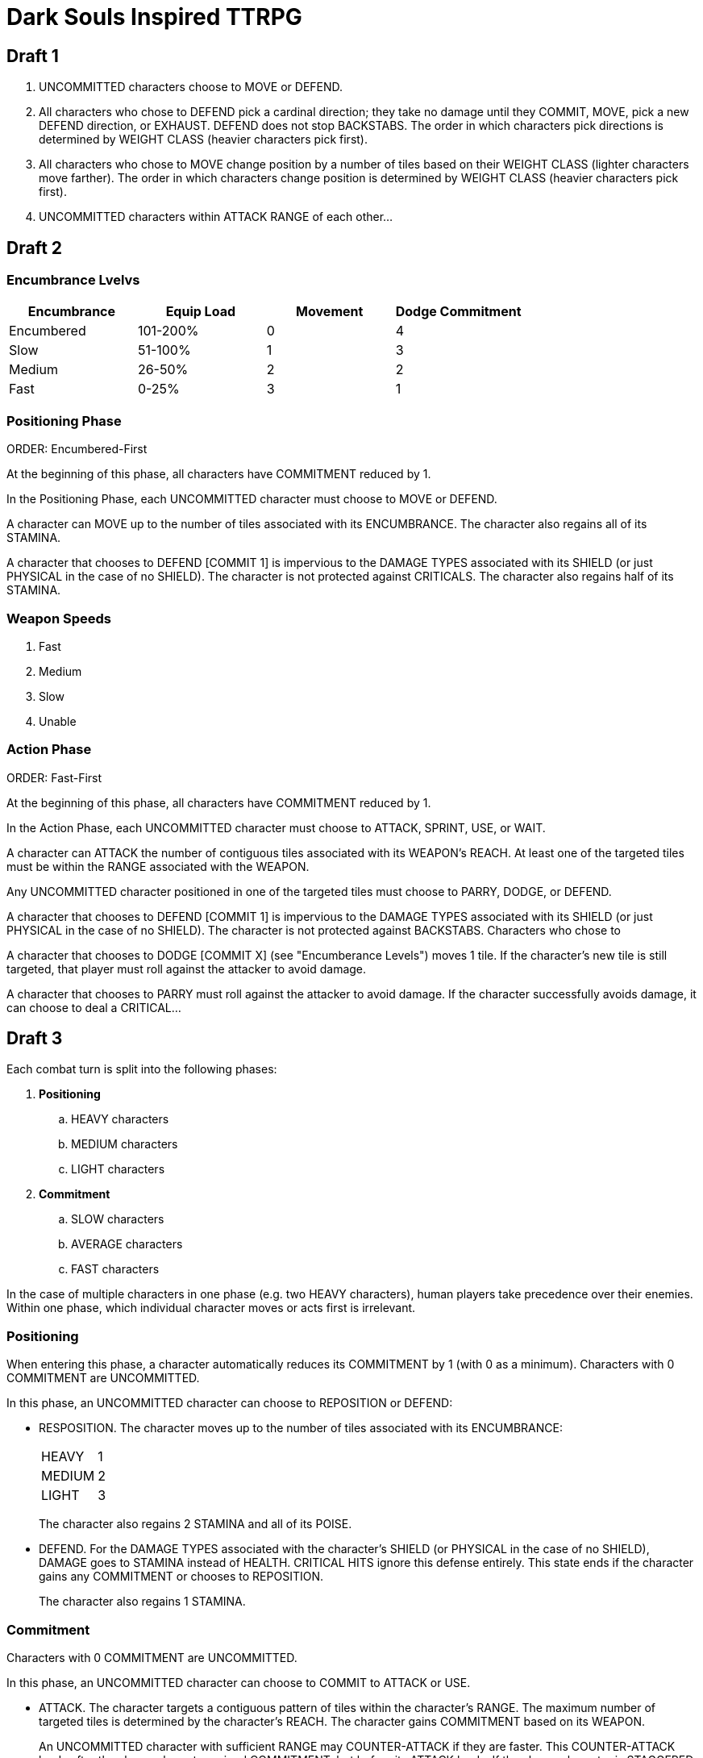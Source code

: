 = Dark Souls Inspired TTRPG

== Draft 1

. UNCOMMITTED characters choose to MOVE or DEFEND.
. All characters who chose to DEFEND pick a cardinal direction; they take no damage until they COMMIT, MOVE, pick a new DEFEND direction, or EXHAUST. DEFEND does not stop BACKSTABS. The order in which characters pick directions is determined by WEIGHT CLASS (heavier characters pick first).
. All characters who chose to MOVE change position by a number of tiles based on their WEIGHT CLASS (lighter characters move farther). The order in which characters change position is determined by WEIGHT CLASS (heavier characters pick first).
. UNCOMMITTED characters within ATTACK RANGE of each other...

== Draft 2

=== Encumbrance Lvelvs

[options="header"]
|===
| Encumbrance | Equip Load | Movement | Dodge Commitment
| Encumbered | 101-200% | 0 | 4
| Slow | 51-100% | 1 | 3
| Medium | 26-50% | 2 | 2
| Fast | 0-25% | 3 | 1
|===

=== Positioning Phase

ORDER: Encumbered-First

At the beginning of this phase, all characters have COMMITMENT reduced by 1.

In the Positioning Phase, each UNCOMMITTED character must choose to MOVE or DEFEND.

A character can MOVE up to the number of tiles associated with its ENCUMBRANCE. The character also regains all of its STAMINA.

A character that chooses to DEFEND [COMMIT 1] is impervious to the DAMAGE TYPES associated with its SHIELD (or just PHYSICAL in the case of no SHIELD). The character is not protected against CRITICALS. The character also regains half of its STAMINA.

=== Weapon Speeds

. Fast
. Medium
. Slow
. Unable

=== Action Phase

ORDER: Fast-First

At the beginning of this phase, all characters have COMMITMENT reduced by 1.

In the Action Phase, each UNCOMMITTED character must choose to ATTACK, SPRINT, USE, or WAIT.

A character can ATTACK the number of contiguous tiles associated with its WEAPON's REACH. At least one of the targeted tiles must be within the RANGE associated with the WEAPON.

Any UNCOMMITTED character positioned in one of the targeted tiles must choose to PARRY, DODGE, or DEFEND.

A character that chooses to DEFEND [COMMIT 1] is impervious to the DAMAGE TYPES associated with its SHIELD (or just PHYSICAL in the case of no SHIELD). The character is not protected against BACKSTABS. Characters who chose to 

A character that chooses to DODGE [COMMIT X] (see "Encumberance Levels") moves 1 tile. If the character's new tile is still targeted, that player must roll against the attacker to avoid damage.

A character that chooses to PARRY must roll against the attacker to avoid damage. If the character successfully avoids damage, it can choose to deal a CRITICAL...

== Draft 3

Each combat turn is split into the following phases:

. *Positioning*
.. HEAVY characters
.. MEDIUM characters
.. LIGHT characters
. *Commitment*
.. SLOW characters
.. AVERAGE characters
.. FAST characters

In the case of multiple characters in one phase (e.g. two HEAVY characters), human players take precedence over their enemies. Within one phase, which individual character moves or acts first is irrelevant.

=== Positioning

When entering this phase, a character automatically reduces its COMMITMENT by 1 (with 0 as a minimum). Characters with 0 COMMITMENT are UNCOMMITTED.

In this phase, an UNCOMMITTED character can choose to REPOSITION or DEFEND:

* RESPOSITION. The character moves up to the number of tiles associated with its ENCUMBRANCE:
+
|===
| HEAVY | 1
| MEDIUM | 2
| LIGHT | 3
|===
+
The character also regains 2 STAMINA and all of its POISE.
* DEFEND. For the DAMAGE TYPES associated with the character's SHIELD (or PHYSICAL in the case of no SHIELD), DAMAGE goes to STAMINA instead of HEALTH. CRITICAL HITS ignore this defense entirely. This state ends if the character gains any COMMITMENT or chooses to REPOSITION.
+
The character also regains 1 STAMINA.

=== Commitment

Characters with 0 COMMITMENT are UNCOMMITTED.

In this phase, an UNCOMMITTED character can choose to COMMIT to ATTACK or USE.

* ATTACK. The character targets a contiguous pattern of tiles within the character's RANGE. The maximum number of targeted tiles is determined by the character's REACH. The character gains COMMITMENT based on its WEAPON.
+
An UNCOMMITTED character with sufficient RANGE may COUNTER-ATTACK if they are faster. This COUNTER-ATTACK lands after the slower character gained COMMITMENT, but before its ATTACK lands. If the slower character is STAGGERED by a COUNTER-ATTACK, the ATTACK does not happen. A COUNTER-ATTACK resolves in the same way as a normal ATTACK, including the possibility of yet more COUNTER-ATTACKS from faster characters.
+
An UNCOMMITED character in an ATTACK's targeted area can choose to DODGE or PARRY:
+
** DODGE. The character moves 1 tile, loses 1 STAMINA, and gains COMMITMENT depending on its ENCUMBRANCE:
+
|===
| HEAVY | 2
| MEDIUM | 1
| LIGHT | 0
|===
** PARRY. The character attempts to CRITICAL HIT the attacking character. //?: how to determine? roll dice? slower weapons should be easier to parry?

+
If the attacking character is not STAGGERED by a COUNTER-ATTACK or CRITICAL HIT by a PARRY, all characters in the targeted tiles receive DAMAGE of a type and amount determined by the WEAPON.
* USE. The character uses a single CONSUMABLE from its inventory. The effect depends on the CONSUMABLE (e.g. HEALTH restoration). The character gains 1 COMMITMENT.

Note that STAGGERED refers to any time a character has its POISE or STAMINA reduced to 0 by an ATTACK (or COUNTER-ATTACK). When this happens, the character's COMMITMENT is set to 2 and its POISE and STAMINA are fully restored.
